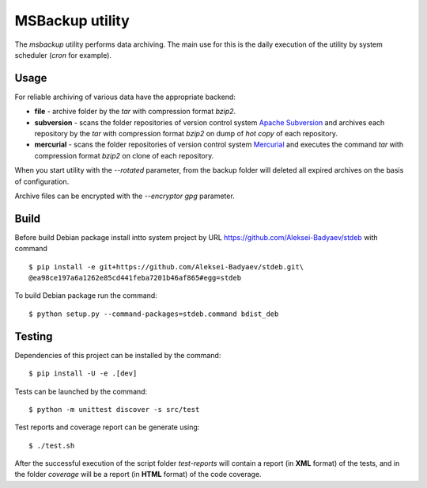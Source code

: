 MSBackup utility
================

The *msbackup* utility performs data archiving.
The main use for this is the daily execution of the utility by system scheduler
(*cron* for example).

Usage
-----

For reliable archiving of various data have the appropriate backend:

* **file** - archive folder by the *tar* with compression format *bzip2*.

* **subversion** - scans the folder repositories of version control system
  `Apache Subversion
  <http://subversion.apache.org/>`_ and archives each
  repository by the *tar* with compression format *bzip2* on dump of *hot copy*
  of each repository.

* **mercurial** - scans the folder repositories of version control system
  `Mercurial
  <http://www.mercurial-scm.org/>`_ and executes the command *tar*
  with compression format *bzip2* on clone of each repository.

When you start utility with the *--rotated* parameter, from the backup folder
will deleted all expired archives on the basis of configuration.

Archive files can be encrypted with the *--encryptor gpg* parameter.

Build
-----

Before build Debian package install intto system project by URL
https://github.com/Aleksei-Badyaev/stdeb with command ::

   $ pip install -e git+https://github.com/Aleksei-Badyaev/stdeb.git\
   @ea98ce197a6a1262e85cd441feba7201b46af865#egg=stdeb

To build Debian package run the command::

   $ python setup.py --command-packages=stdeb.command bdist_deb

Testing
-------

Dependencies of this project can be installed by the command::

   $ pip install -U -e .[dev]

Tests can be launched by the command::

   $ python -m unittest discover -s src/test

Test reports and coverage report can be generate using::

   $ ./test.sh

After the successful execution of the script folder *test-reports* will contain
a report (in **XML** format) of the tests, and in the folder *coverage* will be
a report (in **HTML** format) of the code coverage.
